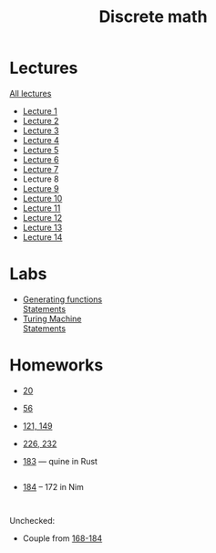 #+TITLE: Discrete math


* Lectures
[[https://conspects.iliay.ar/CT/Term4/discrete/lectures/all_lectures.pdf][All lectures]]
- [[https://conspects.iliay.ar/CT/Term4/discrete/lectures/1.pdf][Lecture 1]]
- [[https://conspects.iliay.ar/CT/Term4/discrete/lectures/2.pdf][Lecture 2]]
- [[https://conspects.iliay.ar/CT/Term4/discrete/lectures/3.pdf][Lecture 3]]
- [[https://conspects.iliay.ar/CT/Term4/discrete/lectures/4.pdf][Lecture 4]]
- [[https://conspects.iliay.ar/CT/Term4/discrete/lectures/5.pdf][Lecture 5]]
- [[https://conspects.iliay.ar/CT/Term4/discrete/lectures/6.pdf][Lecture 6]]
- [[https://conspects.iliay.ar/CT/Term4/discrete/lectures/7.pdf][Lecture 7]]
- Lecture 8
- [[https://conspects.iliay.ar/CT/Term4/discrete/lectures/8.pdf][Lecture 9]]
- [[https://conspects.iliay.ar/CT/Term4/discrete/lectures/9.pdf][Lecture 10]]
- [[https://conspects.iliay.ar/CT/Term4/discrete/lectures/10.pdf][Lecture 11]]
- [[https://conspects.iliay.ar/CT/Term4/discrete/lectures/11.pdf][Lecture 12]]
- [[https://conspects.iliay.ar/CT/Term4/discrete/lectures/13.pdf][Lecture 13]]
- [[https://conspects.iliay.ar/CT/Term4/discrete/lectures/14.pdf][Lecture 14]]
* Labs
- [[file:labs/lab1/][Generating functions]] \\
  [[file:labs/lab1/s4-01-lab-genfunction.pdf][Statements]]
- [[file:labs/lab2/][Turing Machine]] \\
  [[file:labs/lab2/s4-02-lab-turing.pdf][Statements]]
* Homeworks
- [[https://conspects.iliay.ar/CT/Term4/discrete/hw/20.pdf][20]]
- [[https://conspects.iliay.ar/CT/Term4/discrete/hw/56.pdf][56]]
- [[https://conspects.iliay.ar/CT/Term4/discrete/hw/133-147.pdf][121, 149]]
- [[https://conspects.iliay.ar/CT/Term4/discrete/hw/224-239.pdf][226, 232]]
- [[file:hw/183.rs][183]] --- quine in Rust
  #+include: "./hw/183.rs" src rust
- [[file:hw/184_172_1.nim][184]] -- 172 in Nim
  #+include: "./hw/184_172_1.nim" src nim
  #+include: "./hw/184_172_2.nim" src nim
Unchecked:
- Couple from [[https://conspects.iliay.ar/CT/Term4/discrete/hw/168-184.pdf][168-184]]

